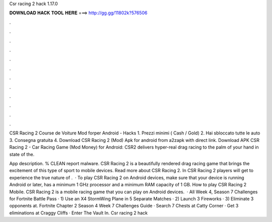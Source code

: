 Csr racing 2 hack 1.17.0



𝐃𝐎𝐖𝐍𝐋𝐎𝐀𝐃 𝐇𝐀𝐂𝐊 𝐓𝐎𝐎𝐋 𝐇𝐄𝐑𝐄 ===> http://gg.gg/11802k?576506



.



.



.



.



.



.



.



.



.



.



.



.

CSR Racing 2 Course de Voiture Mod forper Android - Hacks 1. Prezzi minimi ( Cash / Gold) 2. Hai sbloccato tutte le auto 3. Consegna gratuita 4. Download CSR Racing 2 (Mod) Apk for android from a2zapk with direct link. Download APK CSR Racing 2 - Car Racing Game (Mod Money) for Android: CSR2 delivers hyper-real drag racing to the palm of your hand in state of the.

App description. % CLEAN report malware. CSR Racing 2 is a beautifully rendered drag racing game that brings the excitement of this type of sport to mobile devices. Read more about CSR Racing 2. In CSR Racing 2 players will get to experience the true nature of .  · To play CSR Racing 2 on Android devices, make sure that your device is running Android or later, has a minimum 1 GHz processor and a minimum RAM capacity of 1 GB. How to play CSR Racing 2 Mobile. CSR Racing 2 is a mobile racing game that you can play on Android devices.  · All Week 4, Season 7 Challenges for Fortnite Battle Pass · 1) Use an X4 StormWing Plane in 5 Separate Matches · 2) Launch 3 Fireworks · 3) Eliminate 3 opponents at. Fortnite Chapter 2 Season 4 Week 7 Challenges Guide · Search 7 Chests at Catty Corner · Get 3 eliminations at Craggy Cliffs · Enter The Vault In. Csr racing 2 hack 

